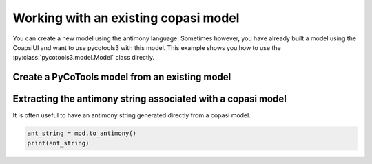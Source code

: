 Working with an existing copasi model
=====================================

You can create a new model using the antimony language. Sometimes however, you have already built a model using the CoapsiUI and want to use pycotools3 with this model. This example shows you how to use the :py:class:`pycotools3.model.Model` class directly. 

Create a PyCoTools model from an existing model
-----------------------------------------------

.. highlight:: python

    from pycotools3 import model
    
    # remember to input the string to your own model here
    copasi_file = <'string/to/model.cps'>

    mod = model.Model(copasi_file)

    assert isinstance(mod, model.Model)

Extracting the antimony string associated with a copasi model
-------------------------------------------------------------

It is often useful to have an antimony string generated directly from a copasi model. 

.. code-block:: python

    ant_string = mod.to_antimony()
    print(ant_string)

 
